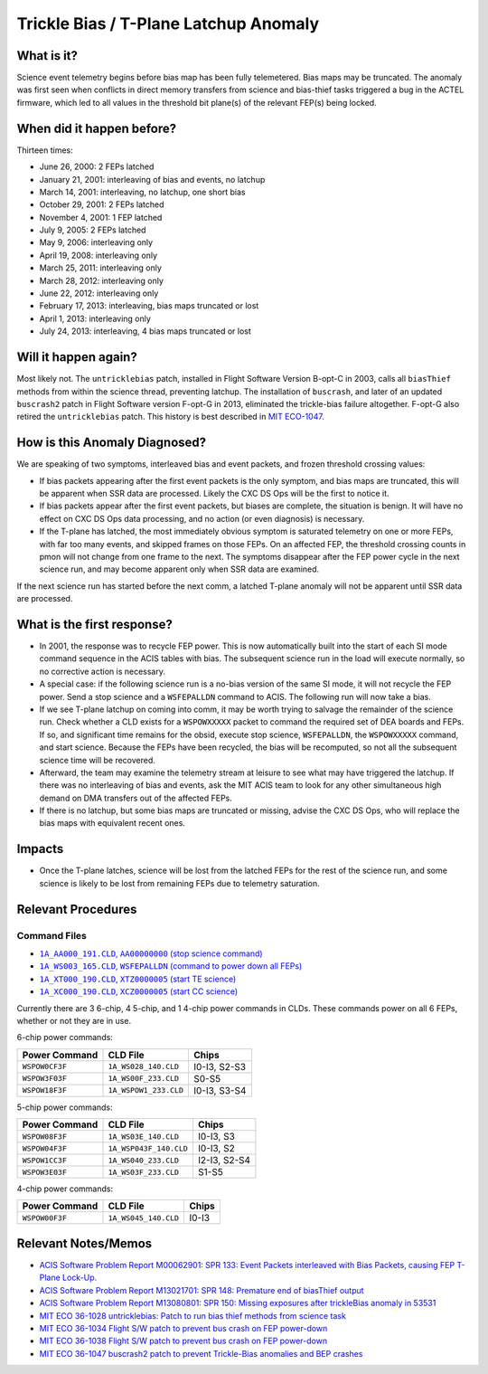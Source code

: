 .. _trickle-bias-tplane:

Trickle Bias / T-Plane Latchup Anomaly
======================================

What is it?
-----------

Science event telemetry begins before bias map has been fully telemetered. Bias
maps may be truncated. The anomaly was first seen when conflicts in direct
memory transfers from science and bias-thief tasks triggered a bug in the ACTEL
firmware, which led to all values in the threshold bit plane(s) of the relevant
FEP(s) being locked.

When did it happen before?
--------------------------

Thirteen times:

* June 26, 2000: 2 FEPs latched
* January 21, 2001: interleaving of bias and events, no latchup
* March 14, 2001: interleaving, no latchup, one short bias
* October 29, 2001: 2 FEPs latched
* November 4, 2001: 1 FEP latched
* July 9, 2005: 2 FEPs latched
* May 9, 2006: interleaving only
* April 19, 2008: interleaving only
* March 25, 2011: interleaving only
* March 28, 2012: interleaving only
* June 22, 2012: interleaving only
* February 17, 2013: interleaving, bias maps truncated or lost
* April 1, 2013: interleaving only
* July 24, 2013: interleaving, 4 bias maps truncated or lost

Will it happen again?
---------------------

Most likely not. The ``untricklebias`` patch, installed in Flight Software Version
B-opt-C in 2003, calls all ``biasThief`` methods from within the science thread,
preventing latchup. The installation of ``buscrash``, and later of an updated
``buscrash2`` patch in Flight Software version F-opt-G in 2013, eliminated the
trickle-bias failure altogether. F-opt-G also retired the ``untricklebias`` patch.
This history is best described in `MIT ECO-1047 <http://acisweb.mit.edu/axaf/eco/eco-1047.pdf>`_.


How is this Anomaly Diagnosed?
------------------------------

We are speaking of two symptoms, interleaved bias and event packets, and frozen
threshold crossing values:

* If bias packets appearing after the first event packets is the only symptom,
  and bias maps are truncated, this will be apparent when SSR data are processed.
  Likely the CXC DS Ops will be the first to notice it.
* If bias packets appear after the first event packets, but biases are complete,
  the situation is benign. It will have no effect on CXC DS Ops data processing,
  and no action (or even diagnosis) is necessary.
* If the T-plane has latched, the most immediately obvious symptom is saturated
  telemetry on one or more FEPs, with far too many events, and skipped frames on
  those FEPs. On an affected FEP, the threshold crossing counts in pmon will not
  change from one frame to the next. The symptoms disappear after the FEP power 
  cycle in the next science run, and may become apparent only when SSR data are 
  examined. 

If the next science run has started before the next comm, a latched T-plane
anomaly will not be apparent until SSR data are processed.

What is the first response?
---------------------------

* In 2001, the response was to recycle FEP power. This is now automatically built
  into the start of each SI mode command sequence in the ACIS tables with bias.
  The subsequent science run in the load will execute normally, so no corrective
  action is necessary.

* A special case: if the following science run is a no-bias version of the same
  SI mode, it will not recycle the FEP power. Send a stop science and a
  ``WSFEPALLDN`` command to ACIS. The following run will now take a bias.

* If we see T-plane latchup on coming into comm, it may be worth trying to salvage
  the remainder of the science run. Check whether a CLD exists for a ``WSPOWXXXXX``
  packet to command the required set of DEA boards and FEPs. If so, and significant
  time remains for the obsid, execute stop science, ``WSFEPALLDN``, the ``WSPOWXXXXX``
  command, and start science. Because the FEPs have been recycled, the bias will be 
  recomputed, so not all the subsequent science time will be recovered.

* Afterward, the team may examine the telemetry stream at leisure to see what may have
  triggered the latchup. If there was no interleaving of bias and events, ask the MIT
  ACIS team to look for any other simultaneous high demand on DMA transfers out of the
  affected FEPs.

* If there is no latchup, but some bias maps are truncated or missing, advise the CXC
  DS Ops, who will replace the bias maps with equivalent recent ones.

Impacts
-------

* Once the T-plane latches, science will be lost from the latched FEPs for the rest
  of the science run, and some science is likely to be lost from remaining FEPs due
  to telemetry saturation.

Relevant Procedures
-------------------

.. |stop_sci| replace:: ``1A_AA000_191.CLD``, ``AA00000000`` (stop science command)
.. _stop_sci: http://acisweb.mit.edu/cgi-bin/get-cld?cld=1A_AA000_191.CLD

.. |feps_down| replace:: ``1A_WS003_165.CLD``, ``WSFEPALLDN`` (command to power down all FEPs)
.. _feps_down: http://acisweb.mit.edu/cgi-bin/get-cld?cld=1A_WS003_165.CLD

.. |te_start| replace:: ``1A_XT000_190.CLD``, ``XTZ0000005`` (start TE science)
.. _te_start: http://acisweb.mit.edu/cgi-bin/get-cld?cld=1A_XT000_190.CLD

.. |cc_start| replace:: ``1A_XC000_190.CLD``, ``XCZ0000005`` (start CC science)
.. _cc_start: http://acisweb.mit.edu/cgi-bin/get-cld?cld=1A_XC000_190.CLD

Command Files
+++++++++++++

* |stop_sci|_
* |feps_down|_
* |te_start|_
* |cc_start|_ 

Currently there are 3 6-chip, 4 5-chip, and 1 4-chip power commands in CLDs. 
These commands power on all 6 FEPs, whether or not they are in use.

6-chip power commands:

==============  ======================  ============
Power Command   CLD File                Chips
==============  ======================  ============
``WSPOW0CF3F``	``1A_WS028_140.CLD``	I0-I3, S2-S3
``WSPOW3F03F``	``1A_WS00F_233.CLD``	S0-S5
``WSPOW18F3F``	``1A_WSPOW1_233.CLD``	I0-I3, S3-S4
==============  ======================  ============

5-chip power commands:

==============  ======================  ============
Power Command   CLD File                Chips
==============  ======================  ============
``WSPOW08F3F``	``1A_WS03E_140.CLD``	I0-I3, S3
``WSPOW04F3F``	``1A_WSP043F_140.CLD``  I0-I3, S2
``WSPOW1CC3F``	``1A_WS040_233.CLD``	I2-I3, S2-S4
``WSPOW3E03F``	``1A_WS03F_233.CLD``	S1-S5
==============  ======================  ============

4-chip power commands:

==============  ======================  ============
Power Command   CLD File                Chips
==============  ======================  ============
``WSPOW00F3F``	``1A_WS045_140.CLD``	I0-I3
==============  ======================  ============

Relevant Notes/Memos
--------------------

* `ACIS Software Problem Report M00062901: SPR 133: Event Packets interleaved with Bias Packets, causing FEP T-Plane Lock-Up. <http://acisweb.mit.edu/axaf/spr/prob0133.html>`_
* `ACIS Software Problem Report M13021701: SPR 148: Premature end of biasThief output <http://acisweb.mit.edu/axaf/spr/prob0148.html>`_
* `ACIS Software Problem Report M13080801: SPR 150: Missing exposures after trickleBias anomaly in 53531 <http://acisweb.mit.edu/axaf/spr/prob0150.html>`_
* `MIT ECO 36-1028 untricklebias: Patch to run bias thief methods from science task <http://acisweb.mit.edu/axaf/eco/eco-1028.pdf>`_
* `MIT ECO 36-1034 Flight S/W patch to prevent bus crash on FEP power-down <http://acisweb.mit.edu/axaf/eco/eco-1034.pdf>`_
* `MIT ECO 36-1038 Flight S/W patch to prevent bus crash on FEP power-down <http://acisweb.mit.edu/axaf/eco/eco-1038.pdf>`_
* `MIT ECO 36-1047 buscrash2 patch to prevent Trickle-Bias anomalies and BEP crashes <http://acisweb.mit.edu/axaf/eco/eco-1047.pdf>`_
